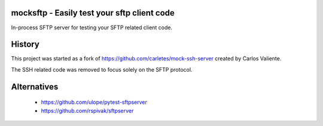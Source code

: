 .. start-no-pypi

.. image:: https://travis-ci.org/LabD/python-mocksft.svg?branch=master
    :target: https://travis-ci.org/LabD/python-mocksftp

.. image:: http://codecov.io/github/LabD/python-mocksftp/coverage.svg?branch=master
    :target: http://codecov.io/github/LabD/python-mocksftp?branch=master

.. image:: https://img.shields.io/pypi/v/mocksftp.svg
    :target: https://pypi.python.org/pypi/mocksftp/

.. end-no-pypi

mocksftp - Easily test your sftp client code 
============================================

In-process SFTP server for testing your SFTP related client code. 


History
=======

This project was started as a fork of https://github.com/carletes/mock-ssh-server
created by Carlos Valiente.

The SSH related code was removed to focus solely on the SFTP protocol.


Alternatives
============
 - https://github.com/ulope/pytest-sftpserver 
 - https://github.com/rspivak/sftpserver
